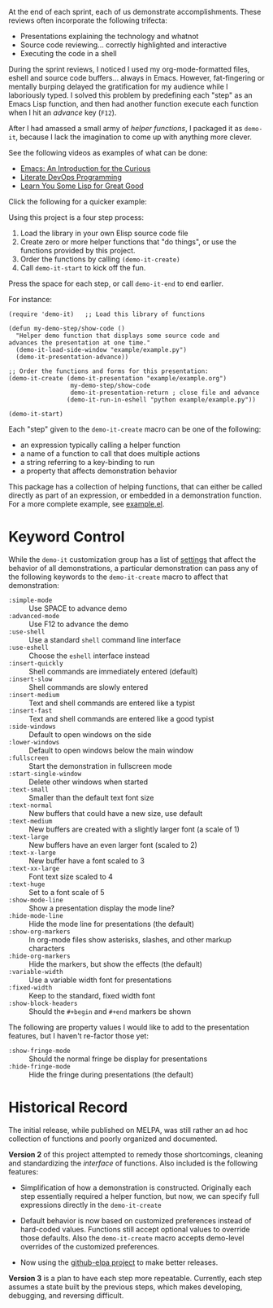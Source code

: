 At the end of each sprint, each of us demonstrate accomplishments.
These reviews often incorporate the following trifecta:

  * Presentations explaining the technology and whatnot
  * Source code reviewing... correctly highlighted and interactive
  * Executing the code in a shell

During the sprint reviews, I noticed I used my org-mode-formatted
files, eshell and source code buffers... always in Emacs.
However, fat-fingering or mentally burping delayed the
gratification for my audience while I laboriously typed.
I solved this problem by predefining each "step" as an Emacs Lisp
function, and then had another function execute each function when I
hit an /advance/ key (=F12=).

After I had amassed a small army of /helper functions/, I packaged it as
=demo-it=, because I lack the imagination to come up with anything more
clever.

See the following videos as examples of what can be done:

  * [[http://www.youtube.com/watch?v=B6jfrrwR10k][Emacs: An Introduction for the Curious]]
  * [[https://www.youtube.com/watch?v=dljNabciEGg][Literate DevOps Programming]]
  * [[http://www.youtube.com/watch?v=3T00X_sNg4Q][Learn You Some Lisp for Great Good]]

Click the following for a quicker example:

#+HTML: <a href="http://www.youtube.com/watch?v=TSprQzowhAQ"><img src="http://img.youtube.com/vi/TSprQzowhAQ/0.jpg" alt="Example and Demonstration"/></a>

Using this project is a four step process:

  1. Load the library in your own Elisp source code file
  2. Create zero or more helper functions that "do things", or use the
     functions provided by this project.
  3. Order the functions by calling =(demo-it-create)=
  4. Call =demo-it-start= to kick off the fun.

Press the space for each step, or call =demo-it-end= to end earlier.

For instance:

#+BEGIN_SRC elisp
  (require 'demo-it)   ;; Load this library of functions

  (defun my-demo-step/show-code ()
    "Helper demo function that displays some source code and
  advances the presentation at one time."
    (demo-it-load-side-window "example/example.py")
    (demo-it-presentation-advance))

  ;; Order the functions and forms for this presentation:
  (demo-it-create (demo-it-presentation "example/example.org")
                   my-demo-step/show-code
                   demo-it-presentation-return ; close file and advance
                  (demo-it-run-in-eshell "python example/example.py"))

  (demo-it-start)
#+END_SRC

Each "step" given to the =demo-it-create= macro can be one of the
following:

  - an expression typically calling a helper function
  - a name of a function to call that does multiple actions
  - a string referring to a key-binding to run
  - a property that affects demonstration behavior

This package has a collection of helping functions, that can either be
called directly as part of an expression, or embedded in a
demonstration function. For a more complete example, see [[file:example/example.el][example.el]].

* Keyword Control

  While the =demo-it= customization group has a list of [[file:demo-it-custom.el][settings]] that
  affect the behavior of all demonstrations, a particular
  demonstration can pass any of the following keywords to the
  =demo-it-create= macro to affect that demonstration:

  - =:simple-mode= :: Use SPACE to advance demo
  - =:advanced-mode= :: Use F12 to advance the demo
  - =:use-shell= :: Use a standard =shell= command line interface
  - =:use-eshell= :: Choose the =eshell= interface instead
  - =:insert-quickly= :: Shell commands are immediately entered (default)
  - =:insert-slow= :: Shell commands are slowly entered
  - =:insert-medium= :: Text and shell commands are entered like a typist
  - =:insert-fast= :: Text and shell commands are entered like a good typist
  - =:side-windows= :: Default to open windows on the side
  - =:lower-windows= :: Default to open windows below the main window
  - =:fullscreen= :: Start the demonstration in fullscreen mode
  - =:start-single-window= :: Delete other windows when started
  - =:text-small= :: Smaller than the default text font size
  - =:text-normal= :: New buffers that could have a new size, use default
  - =:text-medium= :: New buffers are created with a slightly larger
       font (a scale of 1)
  - =:text-large= :: New buffers have an even larger font (scaled to 2)
  - =:text-x-large= :: New buffer have a font scaled to 3
  - =:text-xx-large= :: Font text size scaled to 4
  - =:text-huge= :: Set to a font scale of 5
  - =:show-mode-line= :: Show a presentation display the mode line?
  - =:hide-mode-line= :: Hide the mode line for presentations (the default)
  - =:show-org-markers= :: In org-mode files show asterisks, slashes,
       and other markup characters
  - =:hide-org-markers= :: Hide the markers, but show the effects (the default)
  - =:variable-width= :: Use a variable width font for presentations
  - =:fixed-width= :: Keep to the standard, fixed width font
  - =:show-block-headers= :: Should the =#+begin= and =#+end= markers be shown

  The following are property values I would like to add to the
  presentation features, but I haven't re-factor those yet:

  - =:show-fringe-mode= :: Should the normal fringe be display for presentations
  - =:hide-fringe-mode= :: Hide the fringe during presentations (the default)

* Historical Record

  The initial release, while published on MELPA, was still rather an
  ad hoc collection of functions and poorly organized and documented.

  *Version 2* of this project attempted to remedy those shortcomings,
  cleaning and standardizing the /interface/ of functions. Also included
  is the following features:

  - Simplification of how a demonstration is constructed. Originally
    each step essentially required a helper function, but now, we can
    specify full expressions directly in the =demo-it-create=

  - Default behavior is now based on customized preferences instead of
    hard-coded values. Functions still accept optional values to
    override those defaults. Also the =demo-it-create= macro accepts
    demo-level overrides of the customized preferences.

  - Now using the [[https://github.com/10sr/github-elpa][github-elpa project]] to make better releases.

  *Version 3* is a plan to have each step more repeatable. Currently,
  each step assumes a state built by the previous steps, which makes
  developing, debugging, and reversing difficult.
